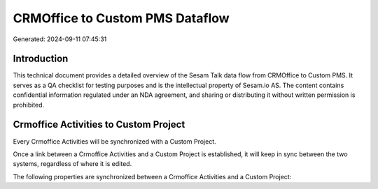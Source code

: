 ================================
CRMOffice to Custom PMS Dataflow
================================

Generated: 2024-09-11 07:45:31

Introduction
------------

This technical document provides a detailed overview of the Sesam Talk data flow from CRMOffice to Custom PMS. It serves as a QA checklist for testing purposes and is the intellectual property of Sesam.io AS. The content contains confidential information regulated under an NDA agreement, and sharing or distributing it without written permission is prohibited.

Crmoffice Activities to Custom Project
--------------------------------------
Every Crmoffice Activities will be synchronized with a Custom Project.

Once a link between a Crmoffice Activities and a Custom Project is established, it will keep in sync between the two systems, regardless of where it is edited.

The following properties are synchronized between a Crmoffice Activities and a Custom Project:

.. list-table::
   :header-rows: 1

   * - Crmoffice Activities Property
     - Custom Project Property
     - Custom Data Type

